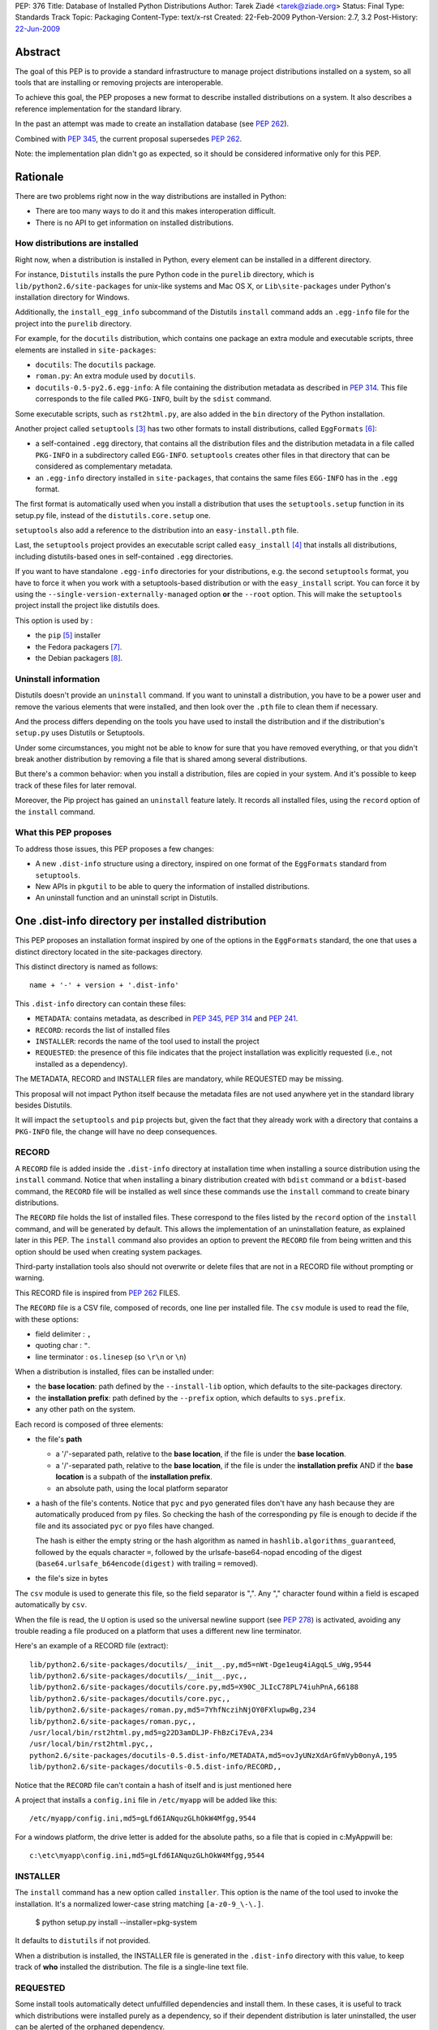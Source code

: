 PEP: 376
Title: Database of Installed Python Distributions
Author: Tarek Ziadé <tarek@ziade.org>
Status: Final
Type: Standards Track
Topic: Packaging
Content-Type: text/x-rst
Created: 22-Feb-2009
Python-Version: 2.7, 3.2
Post-History: `22-Jun-2009 <https://mail.python.org/archives/list/python-dev@python.org/thread/ILLTIOZAULMDY5CAS6GOITEYJ4HNFATQ/>`__


.. canonical-pypa-spec:: :ref:`packaging:core-metadata`


Abstract
========

The goal of this PEP is to provide a standard infrastructure to manage
project distributions installed on a system, so all tools that are
installing or removing projects are interoperable.

To achieve this goal, the PEP proposes a new format to describe installed
distributions on a system. It also describes a reference implementation
for the standard library.

In the past an attempt was made to create an installation database
(see :pep:`262`).

Combined with :pep:`345`, the current proposal supersedes :pep:`262`.

Note: the implementation plan didn't go as expected, so it should be
considered informative only for this PEP.


Rationale
=========

There are two problems right now in the way distributions are installed in
Python:

- There are too many ways to do it and this makes interoperation difficult.
- There is no API to get information on installed distributions.

How distributions are installed
-------------------------------

Right now, when a distribution is installed in Python, every element can
be installed in a different directory.

For instance, ``Distutils`` installs the pure Python code in the ``purelib``
directory, which is ``lib/python2.6/site-packages`` for unix-like systems and
Mac OS X, or ``Lib\site-packages`` under Python's installation directory for
Windows.

Additionally, the ``install_egg_info`` subcommand of the Distutils ``install``
command adds an ``.egg-info`` file for the project into the ``purelib``
directory.

For example, for the ``docutils`` distribution, which contains one package an
extra module and executable scripts, three elements are installed in
``site-packages``:

- ``docutils``: The ``docutils`` package.
- ``roman.py``: An extra module used by ``docutils``.
- ``docutils-0.5-py2.6.egg-info``: A file containing the distribution metadata
  as described in :pep:`314`. This file corresponds to the file
  called ``PKG-INFO``, built by the ``sdist`` command.

Some executable scripts, such as ``rst2html.py``, are also added in the
``bin`` directory of the Python installation.

Another project called ``setuptools`` [#setuptools]_ has two other formats
to install distributions, called ``EggFormats`` [#eggformats]_:

- a self-contained ``.egg`` directory, that contains all the distribution files
  and the distribution metadata in a file called ``PKG-INFO`` in a subdirectory
  called ``EGG-INFO``. ``setuptools`` creates other files in that directory that can
  be considered as complementary metadata.

- an ``.egg-info`` directory installed in ``site-packages``, that contains the same
  files ``EGG-INFO`` has in the ``.egg`` format.

The first format is automatically used when you install a distribution that
uses the ``setuptools.setup`` function in its setup.py file, instead of
the ``distutils.core.setup`` one.

``setuptools`` also add a reference to the distribution into an
``easy-install.pth`` file.

Last, the ``setuptools`` project provides an executable script called
``easy_install`` [#easyinstall]_ that installs all distributions, including
distutils-based ones in self-contained ``.egg`` directories.

If you want to have standalone ``.egg-info`` directories for your distributions,
e.g. the second ``setuptools`` format, you have to force it when you work
with a setuptools-based distribution or with the ``easy_install`` script.
You can force it by using the ``--single-version-externally-managed`` option
**or** the ``--root`` option. This will make the ``setuptools`` project install
the project like distutils does.

This option is used by :

- the ``pip`` [#pip]_ installer
- the Fedora packagers [#fedora]_.
- the Debian packagers [#debian]_.

Uninstall information
---------------------

Distutils doesn't provide an ``uninstall`` command. If you want to uninstall
a distribution, you have to be a power user and remove the various elements
that were installed, and then look over the ``.pth`` file to clean them if
necessary.

And the process differs depending on the tools you have used to install the
distribution and if the distribution's ``setup.py`` uses Distutils or
Setuptools.

Under some circumstances, you might not be able to know for sure that you
have removed everything, or that you didn't break another distribution by
removing a file that is shared among several distributions.

But there's a common behavior: when you install a distribution, files are
copied in your system. And it's possible to keep track of these files for
later removal.

Moreover, the Pip project has gained an ``uninstall`` feature lately. It
records all installed files, using the ``record`` option of the ``install``
command.

What this PEP proposes
----------------------

To address those issues, this PEP proposes a few changes:

- A new ``.dist-info`` structure using a directory, inspired on one format of
  the ``EggFormats`` standard from ``setuptools``.
- New APIs in ``pkgutil`` to be able to query the information of installed
  distributions.
- An uninstall function and an uninstall script in Distutils.


One .dist-info directory per installed distribution
===================================================

This PEP proposes an installation format inspired by one of the options in the
``EggFormats`` standard, the one that uses a distinct directory located in the
site-packages directory.

This distinct directory is named as follows::

    name + '-' + version + '.dist-info'

This ``.dist-info`` directory can contain these files:

- ``METADATA``: contains metadata, as described in :pep:`345`, :pep:`314` and :pep:`241`.
- ``RECORD``: records the list of installed files
- ``INSTALLER``: records the name of the tool used to install the project
- ``REQUESTED``: the presence of this file indicates that the project
  installation was explicitly requested (i.e., not installed as a dependency).

The METADATA, RECORD and INSTALLER files are mandatory, while REQUESTED may
be missing.

This proposal will not impact Python itself because the metadata files are not
used anywhere yet in the standard library besides Distutils.

It will impact the ``setuptools`` and ``pip`` projects but, given the fact that
they already work with a directory that contains a ``PKG-INFO`` file, the change
will have no deep consequences.


RECORD
------

A ``RECORD`` file is added inside the ``.dist-info`` directory at installation
time when installing a source distribution using the ``install`` command.
Notice that when installing a binary distribution created with ``bdist`` command
or a ``bdist``-based command, the ``RECORD`` file will be installed as well since
these commands use the ``install`` command to create binary distributions.

The ``RECORD`` file holds the list of installed files. These correspond
to the files listed by the ``record`` option of the ``install`` command, and will
be generated by default. This allows the implementation of an uninstallation
feature, as explained later in this PEP. The ``install`` command also provides
an option to prevent the ``RECORD`` file from being written and this option
should be used when creating system packages.

Third-party installation tools also should not overwrite or delete files
that are not in a RECORD file without prompting or warning.

This RECORD file is inspired from :pep:`262` FILES.

The ``RECORD`` file is a CSV file, composed of records, one line per
installed file. The ``csv`` module is used to read the file, with
these options:

- field delimiter : ``,``
- quoting char :  ``"``.
- line terminator : ``os.linesep`` (so ``\r\n`` or ``\n``)

When a distribution is installed, files can be installed under:

- the **base location**: path defined by the ``--install-lib`` option,
  which defaults to the site-packages directory.

- the **installation prefix**: path defined by the ``--prefix`` option, which
  defaults to ``sys.prefix``.

- any other path on the system.


Each record is composed of three elements:

- the file's **path**

  - a '/'-separated path, relative to the **base location**, if the file is
    under the **base location**.

  - a '/'-separated path, relative to the **base location**, if the file
    is under the  **installation prefix** AND if the **base location** is a
    subpath of the **installation prefix**.

  - an absolute path, using the local platform separator

- a hash of the file's contents.
  Notice that ``pyc`` and ``pyo`` generated files don't have any hash because
  they are automatically produced from ``py`` files. So checking the hash
  of the corresponding ``py`` file is enough to decide if the file and
  its associated ``pyc`` or ``pyo`` files have changed.

  The hash is either the empty string or the hash algorithm as named in
  ``hashlib.algorithms_guaranteed``, followed by the equals character
  ``=``, followed by the urlsafe-base64-nopad encoding of the digest
  (``base64.urlsafe_b64encode(digest)`` with trailing ``=`` removed).

- the file's size in bytes

The ``csv`` module is used to generate this file, so the field separator is
",". Any "," character found within a field is escaped automatically by
``csv``.

When the file is read, the ``U`` option is used so the universal newline
support (see :pep:`278`) is activated, avoiding any trouble
reading a file produced on a platform that uses a different new line
terminator.

Here's an example of a RECORD file (extract)::

    lib/python2.6/site-packages/docutils/__init__.py,md5=nWt-Dge1eug4iAgqLS_uWg,9544
    lib/python2.6/site-packages/docutils/__init__.pyc,,
    lib/python2.6/site-packages/docutils/core.py,md5=X90C_JLIcC78PL74iuhPnA,66188
    lib/python2.6/site-packages/docutils/core.pyc,,
    lib/python2.6/site-packages/roman.py,md5=7YhfNczihNjOY0FXlupwBg,234
    lib/python2.6/site-packages/roman.pyc,,
    /usr/local/bin/rst2html.py,md5=g22D3amDLJP-FhBzCi7EvA,234
    /usr/local/bin/rst2html.pyc,,
    python2.6/site-packages/docutils-0.5.dist-info/METADATA,md5=ovJyUNzXdArGfmVyb0onyA,195
    lib/python2.6/site-packages/docutils-0.5.dist-info/RECORD,,

Notice that the ``RECORD`` file can't contain a hash of itself and is just mentioned here

A project that installs a ``config.ini`` file in ``/etc/myapp`` will be added like this::

    /etc/myapp/config.ini,md5=gLfd6IANquzGLhOkW4Mfgg,9544

For a windows platform, the drive letter is added for the absolute paths,
so a file that is copied in c:\MyApp\ will be::

    c:\etc\myapp\config.ini,md5=gLfd6IANquzGLhOkW4Mfgg,9544


INSTALLER
---------

The ``install`` command has a new option called ``installer``. This option
is the name of the tool used to invoke the installation. It's a normalized
lower-case string matching ``[a-z0-9_\-\.]``.

    $ python setup.py install --installer=pkg-system

It defaults to ``distutils`` if not provided.

When a distribution is installed, the INSTALLER file is generated in the
``.dist-info`` directory with this value, to keep track of **who** installed the
distribution. The file is a single-line text file.


REQUESTED
---------

Some install tools automatically detect unfulfilled dependencies and
install them. In these cases, it is useful to track which
distributions were installed purely as a dependency, so if their
dependent distribution is later uninstalled, the user can be alerted
of the orphaned dependency.

If a distribution is installed by direct user request (the usual
case), a file REQUESTED is added to the .dist-info directory of the
installed distribution. The REQUESTED file may be empty, or may
contain a marker comment line beginning with the "#" character.

If an install tool installs a distribution automatically, as a
dependency of another distribution, the REQUESTED file should not be
created.

The ``install`` command of distutils by default creates the REQUESTED
file. It accepts ``--requested`` and ``--no-requested`` options to explicitly
specify whether the file is created.

If a distribution that was already installed on the system as a dependency
is later installed by name, the distutils ``install`` command will
create the REQUESTED file in the .dist-info directory of the existing
installation.


Implementation details
======================

Note: this section is non-normative.  In the end, this PEP was
implemented by third-party libraries and tools, not the standard
library.

New functions and classes in pkgutil
------------------------------------

To use the ``.dist-info`` directory content, we need to add in the standard
library a set of APIs. The best place to put these APIs is ``pkgutil``.

Functions
~~~~~~~~~

The new functions added in the ``pkgutil`` module are :

- ``distinfo_dirname(name, version)`` -> directory name

    ``name`` is converted to a standard distribution name by replacing any
    runs of non-alphanumeric characters with a single '-'.

    ``version`` is converted to a standard version string. Spaces become
    dots, and all other non-alphanumeric characters (except dots) become
    dashes, with runs of multiple dashes condensed to a single dash.

    Both attributes are then converted into their filename-escaped form,
    i.e. any '-' characters are replaced with '_' other than the one in
    'dist-info' and the one separating the name from the version number.

- ``get_distributions()`` -> iterator of ``Distribution`` instances.

  Provides an iterator that looks for ``.dist-info`` directories in
  ``sys.path`` and returns ``Distribution`` instances for
  each one of them.

- ``get_distribution(name)`` -> ``Distribution`` or None.

- ``obsoletes_distribution(name, version=None)`` -> iterator of ``Distribution``
  instances.

  Iterates over all distributions to find which distributions *obsolete*
  ``name``. If a ``version`` is provided, it will be used to filter the results.

- ``provides_distribution(name, version=None)`` -> iterator of ``Distribution``
  instances.

  Iterates over all distributions to find which distributions *provide*
  ``name``. If a ``version`` is provided, it will be used to filter the results.
  Scans all elements in ``sys.path`` and looks for all directories ending with
  ``.dist-info``. Returns a ``Distribution`` corresponding to the
  ``.dist-info`` directory that contains a METADATA that matches ``name``
  for the ``name`` metadata.

  This function only returns the first result founded, since no more than one
  values are expected. If the directory is not found, returns None.

- ``get_file_users(path)`` -> iterator of ``Distribution`` instances.

  Iterates over all distributions to find out which distributions uses ``path``.
  ``path`` can be a local absolute path or a relative '/'-separated path.

  A local absolute path is an absolute path in which occurrences of '/'
  have been replaced by the system separator given by ``os.sep``.


Distribution class
~~~~~~~~~~~~~~~~~~

A new class called ``Distribution`` is created with the path of the
``.dist-info`` directory provided to the constructor. It reads the metadata
contained in ``METADATA`` when it is instantiated.

``Distribution(path)`` -> instance

  Creates a ``Distribution`` instance for the given ``path``.

``Distribution`` provides the following attributes:

- ``name``: The name of the distribution.

- ``metadata``: A ``DistributionMetadata`` instance loaded with the
  distribution's METADATA file.

- ``requested``: A boolean that indicates whether the REQUESTED
  metadata file is present (in other words, whether the distribution was
  installed by user request).

And following methods:

- ``get_installed_files(local=False)`` -> iterator of (path, hash, size)

  Iterates over the ``RECORD`` entries and return a tuple ``(path, hash, size)``
  for each line. If ``local`` is ``True``, the path is transformed into a
  local absolute path. Otherwise the raw value from ``RECORD`` is returned.

  A local absolute path is an absolute path in which occurrences of '/'
  have been replaced by the system separator given by ``os.sep``.

- ``uses(path)`` -> Boolean

  Returns ``True`` if ``path`` is listed in ``RECORD``. ``path``
  can be a local absolute path or a relative '/'-separated path.

- ``get_distinfo_file(path, binary=False)`` -> file object

   Returns a file located under the ``.dist-info`` directory.

   Returns a ``file`` instance for the file pointed by ``path``.

   ``path`` has to be a '/'-separated path relative to the ``.dist-info``
   directory or an absolute path.

   If ``path`` is an absolute path and doesn't start with the ``.dist-info``
   directory path, a ``DistutilsError`` is raised.

   If ``binary`` is ``True``, opens the file in read-only binary mode (``rb``),
   otherwise opens it in read-only mode (``r``).

- ``get_distinfo_files(local=False)`` -> iterator of paths

  Iterates over the ``RECORD`` entries and returns paths for each line if the path
  is pointing to a file located in the ``.dist-info`` directory or one of its
  subdirectories.

  If ``local`` is ``True``, each path is transformed into a
  local absolute path. Otherwise the raw value from ``RECORD`` is returned.


Notice that the API is organized in five classes that work with directories
and Zip files (so it works with files included in Zip files, see :pep:`273` for
more details). These classes are described in the documentation
of the prototype implementation for interested readers [#prototype]_.

Examples
~~~~~~~~

Let's use some of the new APIs with our ``docutils`` example::

    >>> from pkgutil import get_distribution, get_file_users, distinfo_dirname
    >>> dist = get_distribution('docutils')
    >>> dist.name
    'docutils'
    >>> dist.metadata.version
    '0.5'

    >>> distinfo_dirname('docutils', '0.5')
    'docutils-0.5.dist-info'

    >>> distinfo_dirname('python-ldap', '2.5')
    'python_ldap-2.5.dist-info'

    >>> distinfo_dirname('python-ldap', '2.5 a---5')
    'python_ldap-2.5.a_5.dist-info'

    >>> for path, hash, size in dist.get_installed_files()::
    ...     print '%s %s %d' % (path, hash, size)
    ...
    python2.6/site-packages/docutils/__init__.py,b690274f621402dda63bf11ba5373bf2,9544
    python2.6/site-packages/docutils/core.py,9c4b84aff68aa55f2e9bf70481b94333,66188
    python2.6/site-packages/roman.py,a4b84aff68aa55f2e9bf70481b943D3,234
    /usr/local/bin/rst2html.py,a4b84aff68aa55f2e9bf70481b943D3,234
    python2.6/site-packages/docutils-0.5.dist-info/METADATA,6fe57de576d749536082d8e205b77748,195
    python2.6/site-packages/docutils-0.5.dist-info/RECORD

    >>> dist.uses('docutils/core.py')
    True

    >>> dist.uses('/usr/local/bin/rst2html.py')
    True

    >>> dist.get_distinfo_file('METADATA')
    <open file at ...>

    >>> dist.requested
    True


New functions in Distutils
--------------------------

Distutils already provides a very basic way to install a distribution, which
is running the ``install`` command over the ``setup.py`` script of the
distribution.

:pep:`Distutils2 <262>` will provide a very basic ``uninstall`` function, that
is added in ``distutils2.util`` and takes the name of the distribution to
uninstall as its argument. ``uninstall`` uses the APIs described earlier and
remove all unique files, as long as their hash didn't change. Then it removes
empty directories left behind.

``uninstall`` returns a list of uninstalled files::

    >>> from distutils2.util import uninstall
    >>> uninstall('docutils')
    ['/opt/local/lib/python2.6/site-packages/docutils/core.py',
     ...
     '/opt/local/lib/python2.6/site-packages/docutils/__init__.py']

If the distribution is not found, a ``DistutilsUninstallError`` is raised.

Filtering
~~~~~~~~~

To make it a reference API for third-party projects that wish to control
how ``uninstall`` works, a second callable argument can be used. It's
called for each file that is removed. If the callable returns ``True``, the
file is removed. If it returns False, it's left alone.

Examples::

    >>> def _remove_and_log(path):
    ...     logging.info('Removing %s' % path)
    ...     return True
    ...
    >>> uninstall('docutils', _remove_and_log)

    >>> def _dry_run(path):
    ...     logging.info('Removing %s (dry run)' % path)
    ...     return False
    ...
    >>> uninstall('docutils', _dry_run)

Of course, a third-party tool can use lower-level ``pkgutil`` APIs to
implement its own uninstall feature.

Installer marker
~~~~~~~~~~~~~~~~

As explained earlier in this PEP, the ``install`` command adds an ``INSTALLER``
file in the ``.dist-info`` directory with the name of the installer.

To avoid removing distributions that were installed by another packaging
system, the ``uninstall`` function takes an extra argument ``installer`` which
defaults to ``distutils2``.

When called, ``uninstall`` controls that the ``INSTALLER`` file matches
this argument. If not, it raises a ``DistutilsUninstallError``::

    >>> uninstall('docutils')
    Traceback (most recent call last):
    ...
    DistutilsUninstallError: docutils was installed by 'cool-pkg-manager'

    >>> uninstall('docutils', installer='cool-pkg-manager')

This allows a third-party application to use the ``uninstall`` function
and strongly suggest that no other program remove a distribution it has
previously installed. This is useful when a third-party program that relies
on Distutils APIs does extra steps on the system at installation time,
it has to undo at uninstallation time.

Adding an Uninstall script
~~~~~~~~~~~~~~~~~~~~~~~~~~

An ``uninstall`` script is added in Distutils2. and is used like this::

    $ python -m distutils2.uninstall projectname

Notice that script doesn't control if the removal of a distribution breaks
another distribution. Although it makes sure that all the files it removes
are not used by any other distribution, by using the uninstall function.

Also note that this uninstall script pays no attention to the
REQUESTED metadata; that is provided only for use by external tools to
provide more advanced dependency management.

Backward compatibility and roadmap
==================================

These changes don't introduce any compatibility problems since they
will be implemented in:

- pkgutil in new functions
- distutils2

The plan is to include the functionality outlined in this PEP in pkgutil for
Python 3.2, and in Distutils2.

Distutils2 will also contain a backport of the new pgkutil, and can be used for
2.4 onward.

Distributions installed using existing, pre-standardization formats do not have
the necessary metadata available for the new API, and thus will be
ignored. Third-party tools may of course to continue to support previous
formats in addition to the new format, in order to ease the transition.


References
==========

.. [#distutils]
   http://docs.python.org/distutils

.. [#distutils2]
   http://hg.python.org/distutils2

.. [#setuptools]
   http://peak.telecommunity.com/DevCenter/setuptools

.. [#easyinstall]
   http://peak.telecommunity.com/DevCenter/EasyInstall

.. [#pip]
   http://pypi.python.org/pypi/pip

.. [#eggformats]
   http://peak.telecommunity.com/DevCenter/EggFormats

.. [#fedora]
   http://fedoraproject.org/wiki/Packaging/Python/Eggs#Providing_Eggs_using_Setuptools

.. [#debian]
   http://wiki.debian.org/DebianPython/NewPolicy

.. [#prototype]
   http://bitbucket.org/tarek/pep376/

Acknowledgements
================

Jim Fulton, Ian Bicking, Phillip Eby, Rafael Villar Burke, and many people at
Pycon and Distutils-SIG.

Copyright
=========

This document has been placed in the public domain.



..
   Local Variables:
   mode: indented-text
   indent-tabs-mode: nil
   sentence-end-double-space: t
   fill-column: 70
   coding: utf-8
   End:
